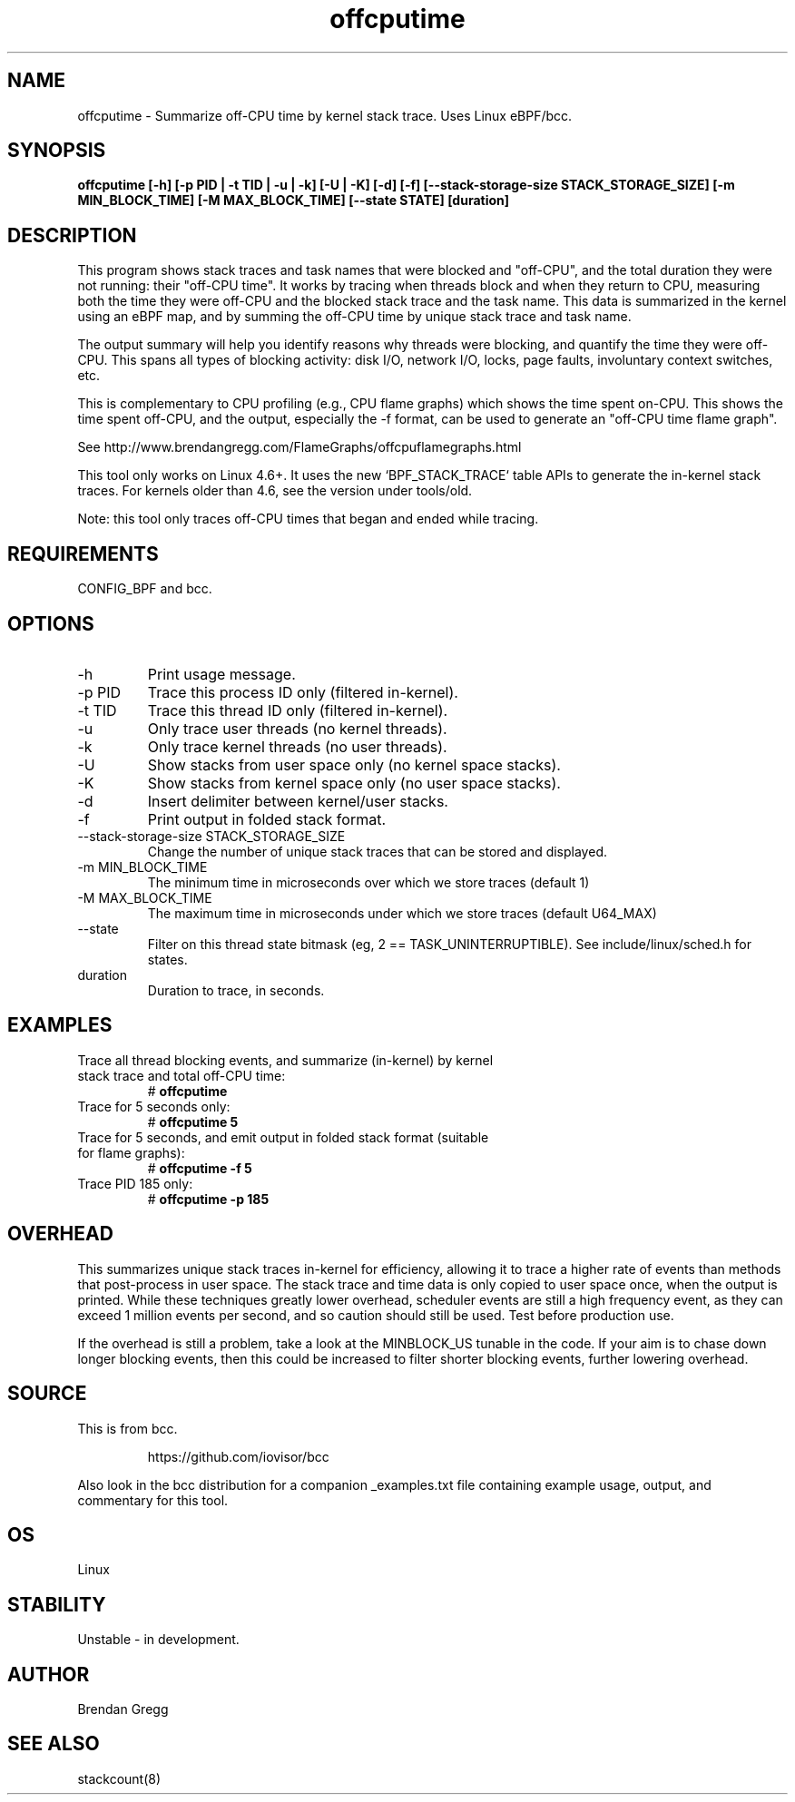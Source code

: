 .TH offcputime 8  "2016-01-14" "USER COMMANDS"
.SH NAME
offcputime \- Summarize off-CPU time by kernel stack trace. Uses Linux eBPF/bcc.
.SH SYNOPSIS
.B offcputime [\-h] [\-p PID | \-t TID | \-u | \-k] [\-U | \-K] [\-d] [\-f] [\-\-stack\-storage\-size STACK_STORAGE_SIZE] [\-m MIN_BLOCK_TIME] [\-M MAX_BLOCK_TIME] [\-\-state STATE] [duration]
.SH DESCRIPTION
This program shows stack traces and task names that were blocked and "off-CPU",
and the total duration they were not running: their "off-CPU time".
It works by tracing when threads block and when they return to CPU, measuring
both the time they were off-CPU and the blocked stack trace and the task name.
This data is summarized in the kernel using an eBPF map, and by summing the
off-CPU time by unique stack trace and task name.

The output summary will help you identify reasons why threads were blocking,
and quantify the time they were off-CPU. This spans all types of blocking
activity: disk I/O, network I/O, locks, page faults, involuntary context
switches, etc.

This is complementary to CPU profiling (e.g., CPU flame graphs) which shows
the time spent on-CPU. This shows the time spent off-CPU, and the output,
especially the -f format, can be used to generate an "off-CPU time flame graph".

See http://www.brendangregg.com/FlameGraphs/offcpuflamegraphs.html

This tool only works on Linux 4.6+. It uses the new `BPF_STACK_TRACE` table
APIs to generate the in-kernel stack traces.
For kernels older than 4.6, see the version under tools/old.

Note: this tool only traces off-CPU times that began and ended while tracing.
.SH REQUIREMENTS
CONFIG_BPF and bcc.
.SH OPTIONS
.TP
\-h
Print usage message.
.TP
\-p PID
Trace this process ID only (filtered in-kernel).
.TP
\-t TID
Trace this thread ID only (filtered in-kernel).
.TP
\-u
Only trace user threads (no kernel threads).
.TP
\-k
Only trace kernel threads (no user threads).
.TP
\-U
Show stacks from user space only (no kernel space stacks).
.TP
\-K
Show stacks from kernel space only (no user space stacks).
.TP
\-d
Insert delimiter between kernel/user stacks.
.TP
\-f
Print output in folded stack format.
.TP
\-\-stack-storage-size STACK_STORAGE_SIZE
Change the number of unique stack traces that can be stored and displayed.
.TP
\-m MIN_BLOCK_TIME
The minimum time in microseconds over which we store traces (default 1)
.TP
\-M MAX_BLOCK_TIME
The maximum time in microseconds under which we store traces (default U64_MAX)
.TP
\-\-state
Filter on this thread state bitmask (eg, 2 == TASK_UNINTERRUPTIBLE).
See include/linux/sched.h for states.
.TP
duration
Duration to trace, in seconds.
.SH EXAMPLES
.TP
Trace all thread blocking events, and summarize (in-kernel) by kernel stack trace and total off-CPU time:
#
.B offcputime
.TP
Trace for 5 seconds only:
#
.B offcputime 5
.TP
Trace for 5 seconds, and emit output in folded stack format (suitable for flame graphs):
#
.B offcputime -f 5
.TP
Trace PID 185 only:
#
.B offcputime -p 185
.SH OVERHEAD
This summarizes unique stack traces in-kernel for efficiency, allowing it to
trace a higher rate of events than methods that post-process in user space. The
stack trace and time data is only copied to user space once, when the output is
printed. While these techniques greatly lower overhead, scheduler events are
still a high frequency event, as they can exceed 1 million events per second,
and so caution should still be used. Test before production use.

If the overhead is still a problem, take a look at the MINBLOCK_US tunable in
the code. If your aim is to chase down longer blocking events, then this could
be increased to filter shorter blocking events, further lowering overhead.
.SH SOURCE
This is from bcc.
.IP
https://github.com/iovisor/bcc
.PP
Also look in the bcc distribution for a companion _examples.txt file containing
example usage, output, and commentary for this tool.
.SH OS
Linux
.SH STABILITY
Unstable - in development.
.SH AUTHOR
Brendan Gregg
.SH SEE ALSO
stackcount(8)
